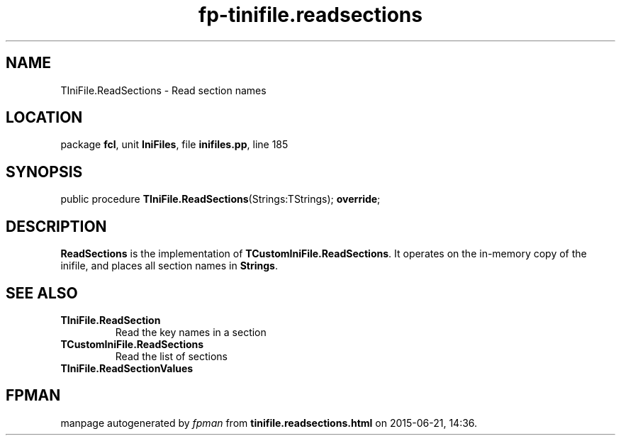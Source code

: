 .\" file autogenerated by fpman
.TH "fp-tinifile.readsections" 3 "2014-03-14" "fpman" "Free Pascal Programmer's Manual"
.SH NAME
TIniFile.ReadSections - Read section names
.SH LOCATION
package \fBfcl\fR, unit \fBIniFiles\fR, file \fBinifiles.pp\fR, line 185
.SH SYNOPSIS
public procedure \fBTIniFile.ReadSections\fR(Strings:TStrings); \fBoverride\fR;
.SH DESCRIPTION
\fBReadSections\fR is the implementation of \fBTCustomIniFile.ReadSections\fR. It operates on the in-memory copy of the inifile, and places all section names in \fBStrings\fR.


.SH SEE ALSO
.TP
.B TIniFile.ReadSection
Read the key names in a section
.TP
.B TCustomIniFile.ReadSections
Read the list of sections
.TP
.B TIniFile.ReadSectionValues


.SH FPMAN
manpage autogenerated by \fIfpman\fR from \fBtinifile.readsections.html\fR on 2015-06-21, 14:36.

